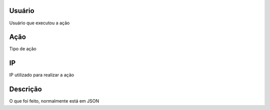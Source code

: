 
.. _logUsers-id-user:

Usuário
--------

| Usuário que executou a ação




.. _logUsers-id-log-actions:

Ação
------

| Tipo de ação




.. _logUsers-ip:

IP
--

| IP utilizado para realizar a ação




.. _logUsers-description:

Descrição
-----------

| O que foi feito, normalmente está em JSON



